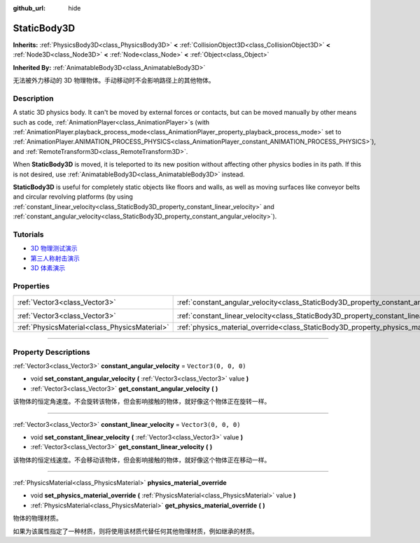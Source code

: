 :github_url: hide

.. DO NOT EDIT THIS FILE!!!
.. Generated automatically from Godot engine sources.
.. Generator: https://github.com/godotengine/godot/tree/master/doc/tools/make_rst.py.
.. XML source: https://github.com/godotengine/godot/tree/master/doc/classes/StaticBody3D.xml.

.. _class_StaticBody3D:

StaticBody3D
============

**Inherits:** :ref:`PhysicsBody3D<class_PhysicsBody3D>` **<** :ref:`CollisionObject3D<class_CollisionObject3D>` **<** :ref:`Node3D<class_Node3D>` **<** :ref:`Node<class_Node>` **<** :ref:`Object<class_Object>`

**Inherited By:** :ref:`AnimatableBody3D<class_AnimatableBody3D>`

无法被外力移动的 3D 物理物体。手动移动时不会影响路径上的其他物体。

.. rst-class:: classref-introduction-group

Description
-----------

A static 3D physics body. It can't be moved by external forces or contacts, but can be moved manually by other means such as code, :ref:`AnimationPlayer<class_AnimationPlayer>`\ s (with :ref:`AnimationPlayer.playback_process_mode<class_AnimationPlayer_property_playback_process_mode>` set to :ref:`AnimationPlayer.ANIMATION_PROCESS_PHYSICS<class_AnimationPlayer_constant_ANIMATION_PROCESS_PHYSICS>`), and :ref:`RemoteTransform3D<class_RemoteTransform3D>`.

When **StaticBody3D** is moved, it is teleported to its new position without affecting other physics bodies in its path. If this is not desired, use :ref:`AnimatableBody3D<class_AnimatableBody3D>` instead.

\ **StaticBody3D** is useful for completely static objects like floors and walls, as well as moving surfaces like conveyor belts and circular revolving platforms (by using :ref:`constant_linear_velocity<class_StaticBody3D_property_constant_linear_velocity>` and :ref:`constant_angular_velocity<class_StaticBody3D_property_constant_angular_velocity>`).

.. rst-class:: classref-introduction-group

Tutorials
---------

- `3D 物理测试演示 <https://godotengine.org/asset-library/asset/675>`__

- `第三人称射击演示 <https://godotengine.org/asset-library/asset/678>`__

- `3D 体素演示 <https://godotengine.org/asset-library/asset/676>`__

.. rst-class:: classref-reftable-group

Properties
----------

.. table::
   :widths: auto

   +-----------------------------------------------+-----------------------------------------------------------------------------------------+----------------------+
   | :ref:`Vector3<class_Vector3>`                 | :ref:`constant_angular_velocity<class_StaticBody3D_property_constant_angular_velocity>` | ``Vector3(0, 0, 0)`` |
   +-----------------------------------------------+-----------------------------------------------------------------------------------------+----------------------+
   | :ref:`Vector3<class_Vector3>`                 | :ref:`constant_linear_velocity<class_StaticBody3D_property_constant_linear_velocity>`   | ``Vector3(0, 0, 0)`` |
   +-----------------------------------------------+-----------------------------------------------------------------------------------------+----------------------+
   | :ref:`PhysicsMaterial<class_PhysicsMaterial>` | :ref:`physics_material_override<class_StaticBody3D_property_physics_material_override>` |                      |
   +-----------------------------------------------+-----------------------------------------------------------------------------------------+----------------------+

.. rst-class:: classref-section-separator

----

.. rst-class:: classref-descriptions-group

Property Descriptions
---------------------

.. _class_StaticBody3D_property_constant_angular_velocity:

.. rst-class:: classref-property

:ref:`Vector3<class_Vector3>` **constant_angular_velocity** = ``Vector3(0, 0, 0)``

.. rst-class:: classref-property-setget

- void **set_constant_angular_velocity** **(** :ref:`Vector3<class_Vector3>` value **)**
- :ref:`Vector3<class_Vector3>` **get_constant_angular_velocity** **(** **)**

该物体的恒定角速度。不会旋转该物体，但会影响接触的物体，就好像这个物体正在旋转一样。

.. rst-class:: classref-item-separator

----

.. _class_StaticBody3D_property_constant_linear_velocity:

.. rst-class:: classref-property

:ref:`Vector3<class_Vector3>` **constant_linear_velocity** = ``Vector3(0, 0, 0)``

.. rst-class:: classref-property-setget

- void **set_constant_linear_velocity** **(** :ref:`Vector3<class_Vector3>` value **)**
- :ref:`Vector3<class_Vector3>` **get_constant_linear_velocity** **(** **)**

该物体的恒定线速度。不会移动该物体，但会影响接触的物体，就好像这个物体正在移动一样。

.. rst-class:: classref-item-separator

----

.. _class_StaticBody3D_property_physics_material_override:

.. rst-class:: classref-property

:ref:`PhysicsMaterial<class_PhysicsMaterial>` **physics_material_override**

.. rst-class:: classref-property-setget

- void **set_physics_material_override** **(** :ref:`PhysicsMaterial<class_PhysicsMaterial>` value **)**
- :ref:`PhysicsMaterial<class_PhysicsMaterial>` **get_physics_material_override** **(** **)**

物体的物理材质。

如果为该属性指定了一种材质，则将使用该材质代替任何其他物理材质，例如继承的材质。

.. |virtual| replace:: :abbr:`virtual (This method should typically be overridden by the user to have any effect.)`
.. |const| replace:: :abbr:`const (This method has no side effects. It doesn't modify any of the instance's member variables.)`
.. |vararg| replace:: :abbr:`vararg (This method accepts any number of arguments after the ones described here.)`
.. |constructor| replace:: :abbr:`constructor (This method is used to construct a type.)`
.. |static| replace:: :abbr:`static (This method doesn't need an instance to be called, so it can be called directly using the class name.)`
.. |operator| replace:: :abbr:`operator (This method describes a valid operator to use with this type as left-hand operand.)`
.. |bitfield| replace:: :abbr:`BitField (This value is an integer composed as a bitmask of the following flags.)`
